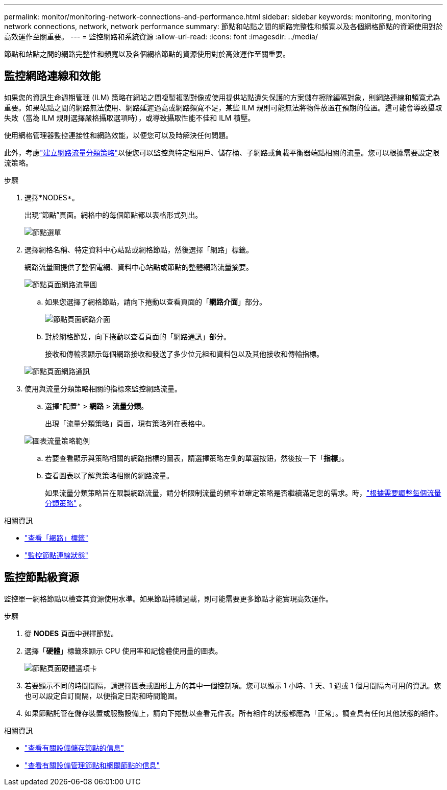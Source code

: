 ---
permalink: monitor/monitoring-network-connections-and-performance.html 
sidebar: sidebar 
keywords: monitoring, monitoring network connections, network, network performance 
summary: 節點和站點之間的網路完整性和頻寬以及各個網格節點的資源使用對於高效運作至關重要。 
---
= 監控網路和系統資源
:allow-uri-read: 
:icons: font
:imagesdir: ../media/


[role="lead"]
節點和站點之間的網路完整性和頻寬以及各個網格節點的資源使用對於高效運作至關重要。



== 監控網路連線和效能

如果您的資訊生命週期管理 (ILM) 策略在網站之間複製複製對像或使用提供站點遺失保護的方案儲存擦除編碼對象，則網路連線和頻寬尤為重要。如果站點之間的網路無法使用、網路延遲過高或網路頻寬不足，某些 ILM 規則可能無法將物件放置在預期的位置。這可能會導致攝取失敗（當為 ILM 規則選擇嚴格攝取選項時），或導致攝取性能不佳和 ILM 積壓。

使用網格管理器監控連接性和網路效能，以便您可以及時解決任何問題。

此外，考慮link:../admin/managing-traffic-classification-policies.html["建立網路流量分類策略"]以便您可以監控與特定租用戶、儲存桶、子網路或負載平衡器端點相關的流量。您可以根據需要設定限流策略。

.步驟
. 選擇*NODES*。
+
出現“節點”頁面。網格中的每個節點都以表格形式列出。

+
image::../media/nodes_menu.png[節點選單]

. 選擇網格名稱、特定資料中心站點或網格節點，然後選擇「網路」標籤。
+
網路流量圖提供了整個電網、資料中心站點或節點的整體網路流量摘要。

+
image::../media/nodes_page_network_traffic_graph.png[節點頁面網路流量圖]

+
.. 如果您選擇了網格節點，請向下捲動以查看頁面的「*網路介面*」部分。
+
image::../media/nodes_page_network_interfaces.png[節點頁面網路介面]

.. 對於網格節點，向下捲動以查看頁面的「網路通訊」部分。
+
接收和傳輸表顯示每個網路接收和發送了多少位元組和資料包以及其他接收和傳輸指標。

+
image::../media/nodes_page_network_communication.png[節點頁面網路通訊]



. 使用與流量分類策略相關的指標來監控網路流量。
+
.. 選擇*配置* > *網路* > *流量分類*。
+
出現「流量分類策略」頁面，現有策略列在表格中。

+
image::../media/traffic_classification_policies_main_screen_w_examples.png[圖表流量策略範例]

.. 若要查看顯示與策略相關的網路指標的圖表，請選擇策略左側的單選按鈕，然後按一下「*指標*」。
.. 查看圖表以了解與策略相關的網路流量。
+
如果流量分類策略旨在限製網路流量，請分析限制流量的頻率並確定策略是否繼續滿足您的需求。時，link:../admin/managing-traffic-classification-policies.html["根據需要調整每個流量分類策略"] 。





.相關資訊
* link:viewing-network-tab.html["查看「網路」標籤"]
* link:monitoring-system-health.html#monitor-node-connection-states["監控節點連線狀態"]




== 監控節點級資源

監控單一網格節點以檢查其資源使用水準。如果節點持續過載，則可能需要更多節點才能實現高效運作。

.步驟
. 從 *NODES* 頁面中選擇節點。
. 選擇「*硬體*」標籤來顯示 CPU 使用率和記憶體使用量的圖表。
+
image::../media/nodes_page_hardware_tab_graphs.png[節點頁面硬體選項卡]

. 若要顯示不同的時間間隔，請選擇圖表或圖形上方的其中一個控制項。您可以顯示 1 小時、1 天、1 週或 1 個月間隔內可用的資訊。您也可以設定自訂間隔，以便指定日期和時間範圍。
. 如果節點託管在儲存裝置或服務設備上，請向下捲動以查看元件表。所有組件的狀態都應為「正常」。調查具有任何其他狀態的組件。


.相關資訊
* link:viewing-hardware-tab.html#view-information-about-appliance-storage-nodes["查看有關設備儲存節點的信息"]
* link:viewing-hardware-tab.html#view-information-about-appliance-admin-nodes-and-gateway-nodes["查看有關設備管理節點和網關節點的信息"]

